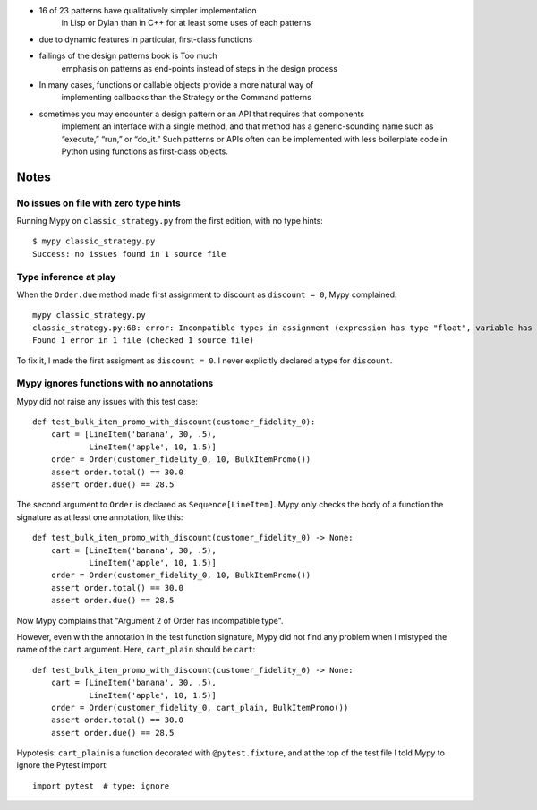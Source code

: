 - 16 of 23 patterns have qualitatively simpler implementation
    in Lisp or Dylan than in C++ for at least some uses of each patterns
- due to dynamic features in particular, first-class functions
- failings of the design patterns book is Too much
    emphasis on patterns as end-points instead of steps in the design process
- In many cases, functions or callable objects provide a more natural way of
    implementing callbacks than the Strategy or the Command patterns
- sometimes you may encounter a design pattern or an API that requires that components
    implement an interface with a single method, and that method has a generic-sounding
    name such as “execute,” “run,” or “do_it.” Such patterns or APIs often can be
    implemented with less boilerplate code in Python using functions as first-class
    objects.

Notes
=====

No issues on file with zero type hints
--------------------------------------

Running Mypy on ``classic_strategy.py`` from the first edition, with no
type hints::

    $ mypy classic_strategy.py 
    Success: no issues found in 1 source file


Type inference at play
----------------------

When the ``Order.due`` method made first assignment to discount as ``discount = 0``,
Mypy complained::

    mypy classic_strategy.py 
    classic_strategy.py:68: error: Incompatible types in assignment (expression has type "float", variable has type "int")
    Found 1 error in 1 file (checked 1 source file)

To fix it, I made the first assigment as ``discount = 0``.
I never explicitly declared a type for ``discount``.


Mypy ignores functions with no annotations
------------------------------------------

Mypy did not raise any issues with this test case::


    def test_bulk_item_promo_with_discount(customer_fidelity_0):
        cart = [LineItem('banana', 30, .5),
                LineItem('apple', 10, 1.5)]
        order = Order(customer_fidelity_0, 10, BulkItemPromo())
        assert order.total() == 30.0
        assert order.due() == 28.5


The second argument to ``Order`` is declared as ``Sequence[LineItem]``.
Mypy only checks the body of a function the signature as at least one annotation,
like this::

    def test_bulk_item_promo_with_discount(customer_fidelity_0) -> None:
        cart = [LineItem('banana', 30, .5),
                LineItem('apple', 10, 1.5)]
        order = Order(customer_fidelity_0, 10, BulkItemPromo())
        assert order.total() == 30.0
        assert order.due() == 28.5


Now Mypy complains that "Argument 2 of Order has incompatible type".

However, even with the annotation in the test function signature,
Mypy did not find any problem when I mistyped the name of the ``cart`` argument.
Here, ``cart_plain`` should be ``cart``::


    def test_bulk_item_promo_with_discount(customer_fidelity_0) -> None:
        cart = [LineItem('banana', 30, .5),
                LineItem('apple', 10, 1.5)]
        order = Order(customer_fidelity_0, cart_plain, BulkItemPromo())
        assert order.total() == 30.0
        assert order.due() == 28.5


Hypotesis: ``cart_plain`` is a function decorated with ``@pytest.fixture``,
and at the top of the test file I told Mypy to ignore the Pytest import::

    import pytest  # type: ignore
